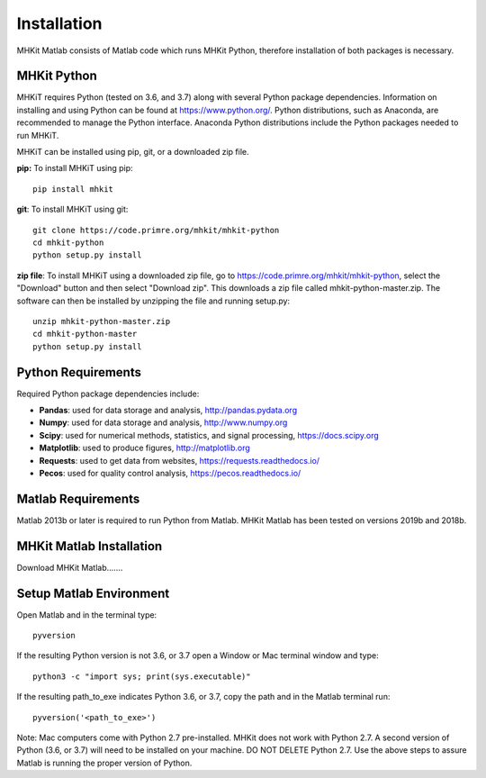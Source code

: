 Installation
========================================

MHKit Matlab consists of Matlab code which runs MHKit Python, therefore installation of both packages is necessary. 

MHKit Python
-------------

MHKiT requires Python (tested on 3.6, and 3.7) along with several Python 
package dependencies.  Information on installing and using Python can be found at 
https://www.python.org/.  Python distributions, such as Anaconda,
are recommended to manage the Python interface.  
Anaconda Python distributions include the Python packages needed to run MHKiT.


MHKiT can be installed using pip, git, or a downloaded zip file.  

**pip:** To install MHKiT using pip::

	pip install mhkit
	
**git**: To install MHKiT using git::

	git clone https://code.primre.org/mhkit/mhkit-python 
	cd mhkit-python
	python setup.py install

**zip file**: To install MHKiT using a downloaded zip file, go to https://code.primre.org/mhkit/mhkit-python, 
select the "Download" button and then select "Download zip".
This downloads a zip file called mhkit-python-master.zip.
The software can then be installed by unzipping the file and running setup.py::

	unzip mhkit-python-master.zip
	cd mhkit-python-master
	python setup.py install	
	
Python Requirements
--------------------

Required Python package dependencies include:

* **Pandas**: used for data storage and analysis, http://pandas.pydata.org
* **Numpy**: used for data storage and analysis, http://www.numpy.org
* **Scipy**: used for numerical methods, statistics, and signal processing, https://docs.scipy.org
* **Matplotlib**: used to produce figures, http://matplotlib.org
* **Requests**: used to get data from websites, https://requests.readthedocs.io/
* **Pecos**: used for quality control analysis, https://pecos.readthedocs.io/

Matlab Requirements
--------------------
Matlab 2013b or later is required to run Python from Matlab. MHKit Matlab has been tested on versions 2019b and 2018b.

MHKit Matlab Installation
--------------------------
Download MHKit Matlab.......

Setup Matlab Environment
--------------------------

Open Matlab and in the terminal type::

    pyversion

If the resulting Python version is not 3.6, or 3.7 open a Window or Mac terminal window and type::

    python3 -c "import sys; print(sys.executable)"

If the resulting path_to_exe indicates Python 3.6, or 3.7, copy the path and in the Matlab terminal run::

    pyversion('<path_to_exe>')

Note: Mac computers come with Python 2.7 pre-installed. MHKit does not work with Python 2.7.  A second version of 
Python (3.6, or 3.7) will need to be installed on your machine. DO NOT DELETE Python 2.7. Use the above steps to assure 
Matlab is running the proper version of Python. 





